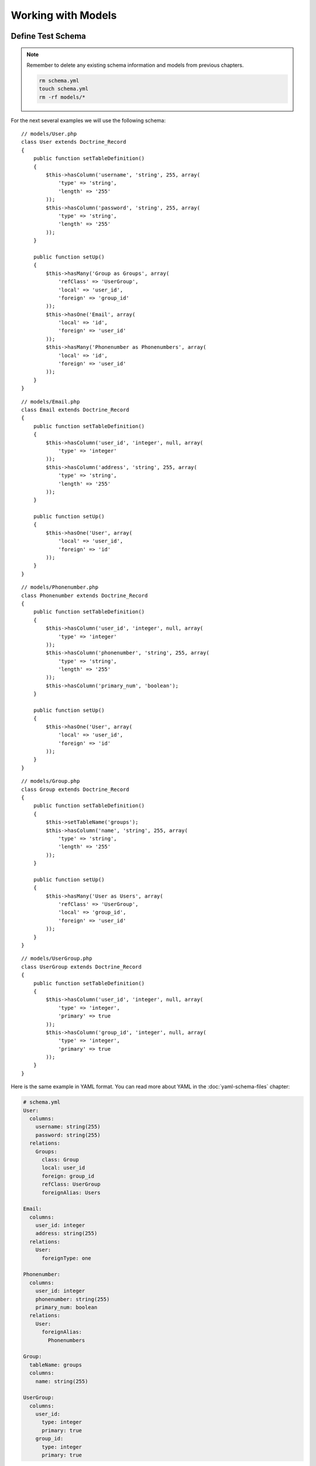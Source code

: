..  vim: set ts=4 sw=4 tw=79 :

*******************
Working with Models
*******************

==================
Define Test Schema
==================

.. note::

    Remember to delete any existing schema information and
    models from previous chapters.

    .. code-block:: sh

        rm schema.yml
        touch schema.yml
        rm -rf models/*

For the next several examples we will use the following schema::

    // models/User.php
    class User extends Doctrine_Record
    {
        public function setTableDefinition()
        {
            $this->hasColumn('username', 'string', 255, array(
                'type' => 'string',
                'length' => '255'
            ));
            $this->hasColumn('password', 'string', 255, array(
                'type' => 'string',
                'length' => '255'
            ));
        }

        public function setUp()
        {
            $this->hasMany('Group as Groups', array(
                'refClass' => 'UserGroup',
                'local' => 'user_id',
                'foreign' => 'group_id'
            ));
            $this->hasOne('Email', array(
                'local' => 'id',
                'foreign' => 'user_id'
            ));
            $this->hasMany('Phonenumber as Phonenumbers', array(
                'local' => 'id',
                'foreign' => 'user_id'
            ));
        }
    }


::

    // models/Email.php
    class Email extends Doctrine_Record
    {
        public function setTableDefinition()
        {
            $this->hasColumn('user_id', 'integer', null, array(
                'type' => 'integer'
            ));
            $this->hasColumn('address', 'string', 255, array(
                'type' => 'string',
                'length' => '255'
            ));
        }

        public function setUp()
        {
            $this->hasOne('User', array(
                'local' => 'user_id',
                'foreign' => 'id'
            ));
        }
    }

::

    // models/Phonenumber.php
    class Phonenumber extends Doctrine_Record
    {
        public function setTableDefinition()
        {
            $this->hasColumn('user_id', 'integer', null, array(
                'type' => 'integer'
            ));
            $this->hasColumn('phonenumber', 'string', 255, array(
                'type' => 'string',
                'length' => '255'
            ));
            $this->hasColumn('primary_num', 'boolean');
        }

        public function setUp()
        {
            $this->hasOne('User', array(
                'local' => 'user_id',
                'foreign' => 'id'
            ));
        }
    }

::

    // models/Group.php
    class Group extends Doctrine_Record
    {
        public function setTableDefinition()
        {
            $this->setTableName('groups');
            $this->hasColumn('name', 'string', 255, array(
                'type' => 'string',
                'length' => '255'
            ));
        }

        public function setUp()
        {
            $this->hasMany('User as Users', array(
                'refClass' => 'UserGroup',
                'local' => 'group_id',
                'foreign' => 'user_id'
            ));
        }
    }

::

    // models/UserGroup.php
    class UserGroup extends Doctrine_Record
    {
        public function setTableDefinition()
        {
            $this->hasColumn('user_id', 'integer', null, array(
                'type' => 'integer',
                'primary' => true
            ));
            $this->hasColumn('group_id', 'integer', null, array(
                'type' => 'integer',
                'primary' => true
            ));
        }
    }

Here is the same example in YAML format. You can read more about YAML in
the :doc:`yaml-schema-files` chapter:

.. code-block:: yaml

    # schema.yml
    User:
      columns:
        username: string(255)
        password: string(255)
      relations:
        Groups:
          class: Group
          local: user_id
          foreign: group_id
          refClass: UserGroup
          foreignAlias: Users

    Email:
      columns:
        user_id: integer
        address: string(255)
      relations:
        User:
          foreignType: one

    Phonenumber:
      columns:
        user_id: integer
        phonenumber: string(255)
        primary_num: boolean
      relations:
        User:
          foreignAlias:
            Phonenumbers

    Group:
      tableName: groups
      columns:
        name: string(255)

    UserGroup:
      columns:
        user_id:
          type: integer
          primary: true
        group_id:
          type: integer
          primary: true

Now that you have your schema defined you can instantiate the database
by simply running the :file:`generate.php` script we so conveniently created
in the previous chapter.

.. code-block:: sh

    php generate.php

======================
Dealing with Relations
======================

------------------------
Creating Related Records
------------------------

Accessing related records in Doctrine is easy: you can use exactly the
same getters and setters as for the record properties.

You can use any of the three ways above, however the last one is the
recommended one for array portability purposes.

::

    // test.php
    $user = new User();
    $user['username'] = 'jwage';
    $user['password'] = 'changeme';

    $email = $user->Email;

    $email = $user->get('Email');

    $email = $user['Email'];

When accessing a one-to-one related record that doesn't exist, Doctrine
automatically creates the object. That is why the above code is
possible.

::

    $user->Email->address = 'jonwage@gmail.com';
    $user->save();

When accessing one-to-many related records, Doctrine creates a
:php:class:`Doctrine_Collection` for the related component. Lets say we have
``users`` and ``phonenumbers`` and their relation is one-to-many. You
can add ``phonenumbers`` easily as shown above::

    $user->Phonenumbers[]->phonenumber = '123 123';
    $user->Phonenumbers[]->phonenumber = '456 123';
    $user->Phonenumbers[]->phonenumber = '123 777';

Now we can easily save the user and the associated phonenumbers::

    $user->save();

Another way to easily create a link between two related components is by
using :php:meth:`Doctrine_Record::link`. It often happens that you have two
existing records that you would like to relate (or link) to one another.
In this case, if there is a relation defined between the involved record
classes, you only need the identifiers of the related record(s):

Lets create a few new ``Phonenumber`` objects and keep track of the new
phone number identifiers::

    // test.php
    $phoneIds = array();

    $phone1 = new Phonenumber(); $phone1['phonenumber'] = '555 202 7890';
    $phone1->save();

    $phoneIds[] = $phone1['id'];

    $phone2 = new Phonenumber(); $phone2['phonenumber'] = '555 100 7890';
    $phone2->save();

    $phoneIds[] = $phone2['id'];

Let's link the phone numbers to the user, since the relation to
``Phonenumbers`` exists for the ``User`` record::

    $user = new User();
    $user['username'] = 'jwage';
    $user['password'] = 'changeme';
    $user->save();

    $user->link('Phonenumbers', $phoneIds);

If a relation to the ``User`` record class is defined for the
``Phonenumber`` record class, you may even do this:

First create a user to work with::

    $user = new User();
    $user['username'] = 'jwage';
    $user['password'] = 'changeme';
    $user->save();

Now create a new ``Phonenumber`` instance::

    $phone1 = new Phonenumber();
    $phone1['phonenumber'] = '555 202 7890';
    $phone1->save();

Now we can link the ``User`` to our ``Phonenumber``::

    $phone1->link('User', array($user['id']));

We can create another phone number::

    $phone2 = new Phonenumber();
    $phone2['phonenumber'] = '555 100 7890';
    $phone2->save();

Let's link this ``Phonenumber`` to our ``User`` too::

    $phone2->link('User', array($user['id']));

--------------------------
Retrieving Related Records
--------------------------

You can retrieve related records by the very same :php:class:`Doctrine_Record`
methods as in the previous subchapter. Please note that whenever you
access a related component that isn't already loaded Doctrine uses one
``SQL SELECT`` statement for the fetching, hence the following example
executes three ``SQL SELECTs``.

::

    // test.php
    $user = Doctrine_Core::getTable('User')->find(1);

    echo $user->Email['address'];

    echo $user->Phonenumbers[0]->phonenumber;

Much more efficient way of doing this is using DQL. The following
example uses only one SQL query for the retrieval of related components.

::

    // test.php
    $q = Doctrine_Query::create()
            ->from('User u')
            ->leftJoin('u.Email e')
            ->leftJoin('u.Phonenumbers p')
            ->where('u.id = ?', 1);

    $user = $q->fetchOne();

    echo $user->Email['address'];

    echo $user->Phonenumbers[0]['phonenumber'];

------------------------
Updating Related Records
------------------------

You can update the related records by calling save for each related
object / collection individually or by calling save on the object that
owns the other objects. You can also call
``Doctrine_Connection::flush`` which saves all pending objects.

::

    // test.php
    $user->Email['address'] = 'koskenkorva@drinkmore.info';

    $user->Phonenumbers[0]['phonenumber'] = '123123';

    $user->save();

.. note::

    In the above example calling :php:meth:`$user->save` saves the
    ``email`` and ``phonenumber``.

------------------------
Clearing Related Records
------------------------

You can clear a related records references from an object. This does not
change the fact that these objects are related and won't change it in
the database if you save. It just simply clears the reference in PHP of
one object to another.

You can clear all references by doing the following::

    // test.php
    $user->clearRelated();

Or you can clear a specific relationship::

    $user->clearRelated('Email');

This is useful if you were to do something like the following::

    if ($user->Email->exists()) {
        // User has e-mail
    } else {
        // User does not have a e-mail
    }

    $user->clearRelated('Email');

Because Doctrine will automatically create a new ``Email`` object if the
user does not have one, we need to clear that reference so that if we
were to call :php:meth:`$user->save` it wouldn't save a blank ``Email`` record
for the ``User``.

We can simplify the above scenario even further by using the
:php:meth:`relatedExists` method. This is so that you can do the above check
with less code and not have to worry about clearing the unnecessary
reference afterwards.

::

    if ($user->relatedExists('Email')) {
        // User has e-mail
    } else {
        //  User does not have a e-mail
    }

------------------------
Deleting Related Records
------------------------

You can delete related records individually be calling :php:meth:`delete` on a
record or on a collection.

Here you can delete an individual related record::

    // test.php
    $user->Email->delete();

You can delete an individual record from within a collection of records::

    $user->Phonenumbers[3]->delete();

You could delete the entire collection if you wanted::

    $user->Phonenumbers->delete();

Or can just delete the entire user and all related objects::

    $user->delete();

Usually in a typical web application the primary keys of the related
objects that are to be deleted come from a form. In this case the most
efficient way of deleting the related records is using DQL DELETE
statement. Lets say we have once again ``Users`` and ``Phonenumbers``
with their relation being one-to-many. Deleting the given
``Phonenumbers`` for given user id can be achieved as follows::

    $q = Doctrine_Query::create()
            ->delete('Phonenumber')
            ->addWhere('user_id = ?', 5)
            ->whereIn('id', array(1, 2, 3));

    $numDeleted = $q->execute();

Sometimes you may not want to delete the ``Phonenumber`` records but to
simply unlink the relations by setting the foreign key fields to null.
This can of course be achieved with DQL but perhaps to most elegant way
of doing this is by using :php:meth:`Doctrine_Record::unlink`.

.. note::

    Please note that the :php:meth:`unlink` method is very smart. It
    not only sets the foreign fields for related ``Phonenumbers`` to
    null but it also removes all given ``Phonenumber`` references from
    the ``User`` object.

Lets say we have a ``User`` who has three ``Phonenumbers`` (with
identifiers 1, 2 and 3). Now unlinking the ``Phonenumbers`` 1 and 3 can
be achieved as easily as::

    $user->unlink('Phonenumbers', array(1, 3));

    echo $user->Phonenumbers->count(); // 1

----------------------------
Working with Related Records
----------------------------

^^^^^^^^^^^^^^^^^^^^^^^^^^^^^^^^^^^
Testing the Existence of a Relation
^^^^^^^^^^^^^^^^^^^^^^^^^^^^^^^^^^^

The below example would return false because the relationship has not
been instantiated yet::

    // test.php
    $user = new User();
    if (isset($user->Email)) {
        // ...
    }

Now the next example will return true because we instantiated the
``Email`` relationship::

    // test.php
    $obj->Email = new Email();
    if(isset($obj->Email)) {
        // ...
    }

======================
Many-to-Many Relations
======================

.. caution::

    Doctrine requires that Many-to-Many relationships be
    bi-directional. For example: both ``User`` must have many ``Groups``
    and ``Group`` must have many ``User``.

-------------------
Creating a New Link
-------------------

Lets say we have two classes ``User`` and ``Group`` which are linked
through a ``GroupUser`` association class. When working with transient
(new) records the fastest way for adding a ``User`` and couple of
``Group`` objects for it is::

    // test.php
    $user = new User();
    $user->username = 'Some User';
    $user->Groups[0]->username = 'Some Group';
    $user->Groups[1]->username = 'Some Other Group';
    $user->save();

However in real world scenarios you often already have existing groups,
where you want to add a given user. The most efficient way of doing this
is::

    $groupUser = new GroupUser();
    $groupUser->user_id = $userId;
    $groupUser->group_id = $groupId;
    $groupUser->save();

---------------
Deleting a Link
---------------

The right way to delete links between many-to-many associated records is
by using the DQL DELETE statement. Convenient and recommended way of
using DQL DELETE is through the Query API.

::

    // test.php
    $q = Doctrine_Query::create()
            ->delete('UserGroup')
            ->addWhere('user_id = ?', 5)
            ->whereIn('group_id', array(1, 2));

    $deleted = $q->execute();

Another way to ``unlink`` the relationships between related objects is
through the ``Doctrine_Record::unlink`` method. However, you should
avoid using this method unless you already have the parent model, since
it involves querying the database first.

::

    $user = Doctrine_Core::getTable('User')->find(5);
    $user->unlink('Group', array(1, 2));
    $user->save();

You can also unlink ALL relationships to ``Group`` by omitting the
second argument::

    $user->unlink('Group');

While the obvious and convenient way of deleting a link between ``User``
and ``Group`` would be the following, you still should NOT do this::

    $user = Doctrine_Core::getTable('User')->find(5);
    $user->GroupUser->remove(0)->remove(1);
    $user->save();

This is due to a fact that the call to ``$user->GroupUser`` loads all
``Group`` links for given ``User``. This can be time-consuming task if
the ``User`` belongs to many ``Groups``. Even if the user belongs to few
``groups`` this will still execute an unnecessary SELECT statement.

================
Fetching Objects
================

Normally when you fetch data from database the following phases are
executed:

* Sending the query to database
* Retrieve the returned data from the database

In terms of object fetching we call these two phases the 'fetching'
phase. Doctrine also has another phase called hydration phase. The
hydration phase takes place whenever you are fetching structured arrays
/ objects. Unless explicitly specified everything in Doctrine gets
hydrated.

Lets consider we have ``Users`` and ``Phonenumbers`` with their relation
being one-to-many. Now consider the following plain sql query::

    // test.php
    $sql = 'SELECT
                u.id, u.username, p.phonenumber
            FROM user u
               LEFT JOIN phonenumber p
                   ON u.id = p.user_id';

    $results = $conn->getDbh()->fetchAll($sql);

If you are familiar with these kind of one-to-many joins it may be familiar to
you how the basic result set is constructed. Whenever the user has more than
one phonenumbers there will be duplicated data in the result set. The result
set might look something like:

=========  ========  ==============  =================
``index``  ``u.id``  ``u.username``  ``p.phonenumber``
=========  ========  ==============  =================
0          1         Jack Daniels    123 123
1          1         Jack Daniels    456 456
2          2         John Beer       111 111
3          3         John Smith      222 222
4          3         John Smith      333 333
5          3         John Smith      444 444
=========  ========  ==============  =================

Here Jack Daniels has two ``Phonenumbers``, John Beer has one whereas
John Smith has three. You may notice how clumsy this result set is. Its
hard to iterate over it as you would need some duplicate data checking
logic here and there.

Doctrine hydration removes all duplicated data. It also performs many
other things such as:

* Custom indexing of result set elements
* Value casting and preparation
* Value assignment listening
* Makes multi-dimensional array out of the two-dimensional result set array, the number of dimensions is equal to the number of nested joins

Now consider the DQL equivalent of the SQL query we used::

    $q = Doctrine_Query::create()
          ->select('u.id, u.username, p.phonenumber')
          ->from('User u')
          ->leftJoin('u.Phonenumbers p');

    $results = $q->execute(array(), Doctrine_Core::HYDRATE_ARRAY);

    print_r($results);

The structure of this hydrated array would look like

.. code-block:: text

    $ php test.php
    Array (
        [0] => Array
            (
                [id] => 1
                [username] =>
                [Phonenumbers] => Array
                    (
                        [0] => Array
                            (
                                [id] => 1
                                [phonenumber] => 123 123
                            )
                        [1] => Array
                            (
                                [id] => 2
                                [phonenumber] => 456 123
                            )
                        [2] => Array
                            (
                                [id] => 3
                                [phonenumber] => 123 777
                            )
                    )
            )
    )

This structure also applies to the hydration of objects(records) which is the
default hydration mode of Doctrine. The only differences are that the
individual elements are represented as :php:class:`Doctrine_Record` objects and
the arrays converted into :php:class:`Doctrine_Collection` objects. Whether
dealing with arrays or objects you can:

* Iterate over the results using ``foreach``
* Access individual elements using array access brackets
* Get the number of elements using ``count()`` function
* Check if given element exists using ``isset()``
* Unset given element using ``unset()``

You should always use array hydration when you only need to data for
access-only purposes, whereas you should use the record hydration when
you need to change the fetched data.

The constant O(n) performance of the hydration algorithm is ensured by a
smart identifier caching solution.

.. tip::

    Doctrine uses an identity map internally to make sure that multiple objects
    for one record in a database don't ever exist. If you fetch an object and
    modify some of its properties, then re-fetch that same object later, the
    modified properties will be overwritten by default. You can change this
    behavior by changing the ``ATTR_HYDRATE_OVERWRITE`` attribute to ``false``.

--------------
Sample Queries
--------------

* Count number of records for a relationship::

    // test.php
    $q = Doctrine_Query::create()
            ->select('u.*, COUNT(DISTINCT p.id) AS num_phonenumbers')
            ->from('User u')
            ->leftJoin('u.Phonenumbers p')
            ->groupBy('u.id');

    $users = $q->fetchArray();

    echo $users[0]['Phonenumbers'][0]['num_phonenumbers'];

* Retrieve Users and the Groups they belong to::

    $q = Doctrine_Query::create()
            ->from('User u')
            ->leftJoin('u.Groups g');

    $users = $q->fetchArray();

    foreach ($users[0]['Groups'] as $group) {
        echo $group['name'];
    }

* Simple WHERE with one parameter value::

    $q = Doctrine_Query::create()
        ->from('User u')
        ->where('u.username = ?', 'jwage');

    $users = $q->fetchArray();

* Multiple WHERE with multiple parameters values::

    $q = Doctrine_Query::create()
            ->from('User u')
            ->leftJoin('u.Phonenumbers p')
            ->where('u.username = ? AND p.id = ?', array(1, 1));

    $users = $q->fetchArray();

.. tip::

    You can also optionally use the :php:meth:`andWhere` method to add
    to the existing where parts.

    ::

        $q = Doctrine_Query::create()
                ->from('User u')
                ->leftJoin('u.Phonenumbers p')
                ->where('u.username = ?', 1)
                ->andWhere('p.id = ?', 1);

        $users = $q->fetchArray();

* Using :php:meth:`whereIn` convenience method::

    $q = Doctrine_Query::create()
            ->from('User u')
            ->whereIn('u.id', array(1, 2, 3));

    $users = $q->fetchArray();

* The following is the same as above example::

    $q = Doctrine_Query::create()
            ->from('User u')
            ->where('u.id IN (1, 2, 3)');

    $users = $q->fetchArray();

* Using DBMS function in your WHERE::

    $userEncryptedKey = 'a157a558ac00449c92294c7fab684ae0';

    $q = Doctrine_Query::create()
            ->from('User u')
            ->where("MD5(CONCAT(u.username, 'secret_key')) = ?", $userEncryptedKey);

    $user = $q->fetchOne();

    $q = Doctrine_Query::create()
            ->from('User u')
            ->where('LOWER(u.username) = LOWER(?)', 'jwage');

    $user = $q->fetchOne();

* Limiting result sets using aggregate functions. Limit to users with more than one phonenumber::

    $q = Doctrine_Query::create()
            ->select('u.*, COUNT(DISTINCT p.id) AS num_phonenumbers')
            ->from('User u')
            ->leftJoin('u.Phonenumbers p')
            ->having('num_phonenumbers > 1')
            ->groupBy('u.id');

    $users = $q->fetchArray();

* Join only primary phonenumbers using WITH::

    $q = Doctrine_Query::create()
            ->from('User u')
            ->leftJoin('u.Phonenumbers p WITH p.primary_num = ?', true);

    $users = $q->fetchArray();

* Selecting certain columns for optimization::

    $q = Doctrine_Query::create()
            ->select('u.username, p.phone')
            ->from('User u')
            ->leftJoin('u.Phonenumbers p');

    $users = $q->fetchArray();


* Using a wildcard to select all ``User`` columns but only one ``Phonenumber`` column::

    $q = Doctrine_Query::create()
            ->select('u.*, p.phonenumber')
            ->from('User u')
            ->leftJoin('u.Phonenumbers p');

    $users = $q->fetchArray();

* Perform DQL delete with simple WHERE::

    $q = Doctrine_Query::create()
            ->delete('Phonenumber')
            ->addWhere('user_id = 5');

    $deleted = $q->execute();

* Perform simple DQL update for a column::

    $q = Doctrine_Query::create()
            ->update('User u')
            ->set('u.is_active', '?', true)
            ->where('u.id = ?', 1);

    $updated = $q->execute();

* Perform DQL update with DBMS function. Make all usernames lowercase::

    $q = Doctrine_Query::create()
            ->update('User u')
            ->set('u.username', 'LOWER(u.username)');

    $updated = $q->execute();

* Using mysql LIKE to search for records::

    $q = Doctrine_Query::create()
            ->from('User u')
            ->where('u.username LIKE ?', '%jwage%');

    $users = $q->fetchArray();

* Use the INDEXBY keyword to hydrate the data where the key of record
  entry is the name of the column you assign::

    $q = Doctrine_Query::create()
            ->from('User u INDEXBY u.username');

    $users = $q->fetchArray();

  Now we can print the user with the username of jwage::

    print_r($users['jwage']);

* Using positional parameters::

    $q = Doctrine_Query::create()
            ->from('User u')
            ->where('u.username = ?', array('Arnold'));

    $users = $q->fetchArray();

* Using named parameters::

    $q = Doctrine_Query::create()
            ->from('User u')
            ->where('u.username = :username', array(':username' => 'Arnold'));

    $users = $q->fetchArray();

* Using subqueries in your WHERE. Find users not in group named Group
  2::

    $q = Doctrine_Query::create()
        ->from('User u')
        ->where('u.id NOT IN (
                    SELECT u.id FROM User u2 INNER JOIN u2.Groups g WHERE g.name = ?
                )', 'Group 2');

    $users = $q->fetchArray();

.. tip::

    You can accomplish this without using subqueries. The two
    examples below would have the same result as the example above.

    * Use INNER JOIN to retrieve users who have groups, excluding the group
      named Group 2::

        $q = Doctrine_Query::create()
                ->from('User u')
                ->innerJoin('u.Groups g WITH g.name != ?', 'Group 2');

        $users = $q->fetchArray();

    * Use WHERE condition to retrieve users who have groups, excluding the
      group named Group 2::

        $q = Doctrine_Query::create()
                ->from('User u')
                ->leftJoin('u.Groups g')
                ->where('g.name != ?', 'Group 2');

        $users = $q->fetchArray();

Doctrine has many different ways you can execute queries and retrieve
the data. Below are examples of all the different ways you can execute a
query:

* First lets create a sample query to test with::

    $q = Doctrine_Query::create() ->from('User u');

* You can use array hydration with the :php:meth:`fetchArray` method::

    $users = $q->fetchArray();

* You can also use array hydration by specifying the hydration method to
  the second argument of the :php:meth:`execute` method::

    $users = $q->execute(array(), Doctrine_Core::HYDRATE_ARRAY)

* You can also specify the hydration method by using the
  :php:meth:`setHydrationMethod` method::

    $users = $q->setHydrationMode(Doctrine_Core::HYDRATE_ARRAY)->execute(); // So is this

.. note::

    Custom accessors and mutators will not work when hydrating
    data as anything except records. When you hydrate as an array it is
    only a static array of data and is not object oriented. If you need
    to add custom values to your hydrated arrays you can use the some of
    the events such as ``preHydrate`` and ``postHydrate``

* Sometimes you may want to totally bypass hydration and return the raw
  data that PDO returns::

    $users = $q->execute(array(), Doctrine_Core::HYDRATE_NONE);

.. tip::

    More can be read about skipping hydration in the :doc:`improving performance <improving-performance>` chapter.

* If you want to just fetch one record from the query::

    $user = $q->fetchOne();

    // Fetch all and get the first from collection
    $user = $q->execute()->getFirst();

------------------
Field Lazy Loading
------------------

Whenever you fetch an object that has not all of its fields loaded from
database then the state of this object is called proxy. Proxy objects
can load the unloaded fields lazily.

In the following example we fetch all the Users with the ``username``
field loaded directly. Then we lazy load the password field::

    // test.php
    $q = Doctrine_Query::create()
            ->select('u.username')
            ->from('User u')
            ->where('u.id = ?', 1);
    $user = $q->fetchOne();

The following lazy-loads the ``password`` field and executes one
additional database query to retrieve the value::

    $user->password;

Doctrine does the proxy evaluation based on loaded field count. It does not
evaluate which fields are loaded on field-by-field basis. The reason for this
is simple: performance. Field lazy-loading is very rarely needed in PHP world,
hence introducing some kind of variable to check which fields are loaded would
introduce unnecessary overhead to basic fetching.

==================
Arrays and Objects
==================

:php:class:`Doctrine_Record` and :php:class:`Doctrine_Collection` provide methods to
facilitate working with arrays: :php:meth:`toArray`, :php:meth:`fromArray` and
:php:meth:`synchronizeWithArray`.

--------
To Array
--------

The :php:meth:`toArray` method returns an array representation of your records
or collections. It also accesses the relationships the objects may have.
If you need to print a record for debugging purposes you can get an
array representation of the object and print that.

::

    print_r($user->toArray());

If you do not want to include the relationships in the array then you
need to pass the ``$deep`` argument with a value of ``false``::

    print_r($user->toArray(false));

----------
From Array
----------

If you have an array of values you want to use to fill a record or even
a collection, the :php:meth:`fromArray` method simplifies this common task.

::

    $data = array(
        'name'   => 'John',
        'age'    => '25',
        'Emails' => array(
            array('address' => 'john@mail.com'),
            array('address' => 'john@work.com')
        )
    );

    $user = new User();
    $user->fromArray($data);
    $user->save();

----------------------
Synchronize With Array
----------------------

:php:meth:`synchronizeWithArray` allows you to... well, synchronize a record
with an array. So if have an array representation of your model and modify a
field, modify a relationship field or even delete or create a relationship,
this changes will be applied to the record.

::

    $q = Doctrine_Query::create()
            ->select('u.*, g.*')
            ->from('User u')
            ->leftJoin('u.Groups g')
            ->where('id = ?', 1);

    $user = $q->fetchOne();

Now convert it to an array and modify some of the properties::

    $arrayUser = $user->toArray(true);

    $arrayUser['username'] = 'New name';
    $arrayUser['Group'][0]['name'] = 'Renamed Group';
    $arrayUser['Group'][] = array('name' => 'New Group');

Now use the same query to retrieve the record and synchronize the record
with the ``$arrayUser`` variable::

    $user = Doctrine_Query::create()
                ->select('u.*, g.*')
                ->from('User u')
                ->leftJoin('u.Groups g')
                ->where('id = ?', 1)
                ->fetchOne();

    $user->synchronizeWithArray($arrayUser);
    $user->save();

==========================
Overriding the Constructor
==========================

Sometimes you want to do some operations at the creation time of your objects.
Doctrine doesn't allow you to override the
:php:meth:`Doctrine_Record::__construct` method but provides an alternative::

    class User extends Doctrine_Record
    {
        public function construct()
        {
            $this->username = 'Test Name';
            $this->doSomething();
        }

        public function doSomething()
        {
            // ...
        }

        // ...
    }

The only drawback is that it doesn't provide a way to pass parameters to
the constructor.

==========
Conclusion
==========

By now we should know absolutely everything there is to know about
models. We know how to create them, load them and most importantly we
know how to use them and work with columns and relationships. Now we are
ready to move on to learn about how to use the :doc:`dql-doctrine-query-language`.
